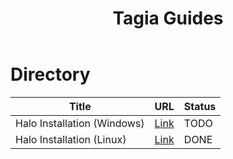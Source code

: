 #+TITLE: Tagia Guides

* Directory

| Title                       | URL  | Status |
|-----------------------------+------+--------|
| Halo Installation (Windows) | [[file:halo-install-linux.org][Link]] | TODO   |
| Halo Installation (Linux)   | [[file:halo-install-linux.org][Link]] | DONE   |
